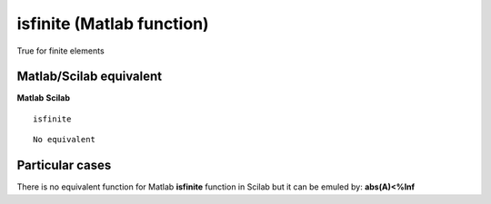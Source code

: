 


isfinite (Matlab function)
==========================

True for finite elements



Matlab/Scilab equivalent
~~~~~~~~~~~~~~~~~~~~~~~~
**Matlab** **Scilab**

::

    isfinite



::

    No equivalent




Particular cases
~~~~~~~~~~~~~~~~

There is no equivalent function for Matlab **isfinite** function in
Scilab but it can be emuled by: **abs(A)<%Inf**



